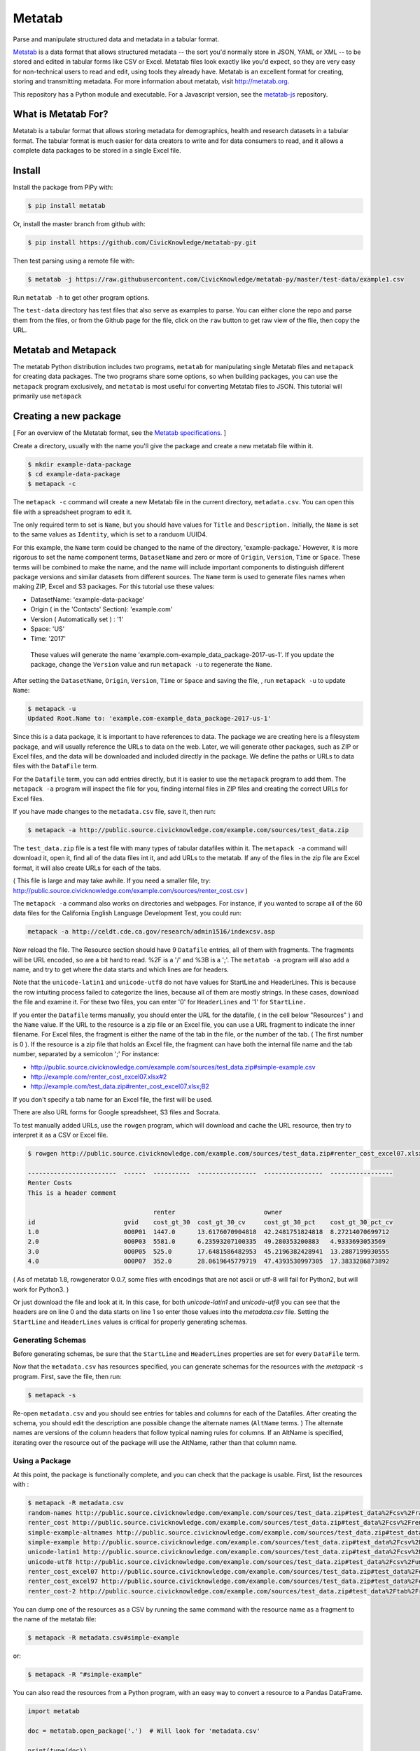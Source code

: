 Metatab
=======

Parse and manipulate structured data and metadata in a tabular format.

`Metatab <http://metatab.org>`_ is a data format that allows structured metadata -- the sort you'd normally store in JSON, YAML or XML -- to be stored and edited in tabular forms like CSV or Excel. Metatab files look exactly like you'd expect, so they
are very easy for non-technical users to read and edit, using tools they already have. Metatab is an excellent format
for creating, storing and transmitting metadata. For more information about metatab, visit http://metatab.org.

This repository has a Python module and executable. For a Javascript version, see the `metatab-js <https://github.com/CivicKnowledge/metatab-js>`_ repository.

What is Metatab For?
--------------------

Metatab is a tabular format that allows storing metadata for demographics, health and research datasets in a tabular format. The tabular format is much easier for data creators to write and for data consumers to read, and it allows a complete data packages to be stored in a single Excel file.


Install
-------

Install the package from PiPy with:

.. code-block:: bash

    $ pip install metatab

Or, install the master branch from github with:

.. code-block:: bash

    $ pip install https://github.com/CivicKnowledge/metatab-py.git

Then test parsing using a remote file with:

.. code-block:: bash

    $ metatab -j https://raw.githubusercontent.com/CivicKnowledge/metatab-py/master/test-data/example1.csv

Run ``metatab -h`` to get other program options. 

The ``test-data`` directory has test files that also serve as examples to parse. You can either clone the repo and parse them from the files, or from the Github page for the file, click on the ``raw`` button to get raw view of the flie, then copy the URL.


Metatab and Metapack
--------------------

The metatab Python distribution includes two programs, ``metatab`` for manipulating single Metatab files  and ``metapack`` for creating data packages. The two programs share some options, so when building packages, you can use the ``metapack`` program exclusively, and ``metatab`` is most useful for converting Metatab files to JSON. This tutorial will primarily use ``metapack``


Creating a new package
----------------------

[ For an overview of the Metatab format, see the `Metatab specifications <http://www.metatab.org/>`_. ]

Create a directory, usually with the name you'll give the package and create a new metatab file within it.

.. code-block:: bash

    $ mkdir example-data-package
    $ cd example-data-package
    $ metapack -c

The ``metapack -c`` command will create a new Metatab file in the current directory, ``metadata.csv``. You can open this file with a spreadsheet program to edit it.

Tne only required term to set is ``Name``, but you should have values for ``Title`` and ``Description.`` Initially, the ``Name`` is set to the same values as ``Identity``, which is set to a randuom UUID4. 

For this example, the ``Name`` term could be changed to the name of the directory, 'example-package.' However, it is more rigorous to set the name component terms, ``DatasetName`` and zero or more of ``Origin``, ``Version``, ``Time`` or ``Space``. These terms will be combined to make the name, and the name will include important components to distinguish different package versions and similar datasets from different sources. The ``Name`` term is used to generate files names when making ZIP, Excel and S3 packages. For this tutorial use these values:

- DatasetName: 'example-data-package'
- Origin ( in the 'Contacts' Section): 'example.com'
- Version ( Automatically set ) : '1'
- Space: 'US'
- Time: '2017'

 These values will generate the name 'example.com-example_data_package-2017-us-1'. If you update the package, change the ``Version`` value and run ``metapack -u`` to regenerate the ``Name``.

After setting the ``DatasetName``, ``Origin``, ``Version``, ``Time`` or ``Space`` and saving the file, , run ``metapack -u`` to update ``Name``:

.. code-block:: bash

    $ metapack -u
    Updated Root.Name to: 'example.com-example_data_package-2017-us-1' 

Since this is a data package, it is important to have references to data. The package we are creating here is a filesystem package, and will usually reference the URLs to data on the web. Later, we will generate other packages, such as ZIP or Excel files, and the data will be downloaded and included directly in the package. We define the paths or URLs to data files with the ``DataFile`` term. 

For the ``Datafile`` term, you can add entries directly, but it is easier to use the ``metapack`` program to add them. The ``metapack -a`` program will inspect the file for you, finding internal files in ZIP files and creating the correct URLs for Excel files.

If you have made changes to the ``metadata.csv`` file, save it, then run:

.. code-block:: bash

    $ metapack -a http://public.source.civicknowledge.com/example.com/sources/test_data.zip

The ``test_data.zip`` file is a test file with many types of tabular datafiles within it. The ``metapack -a`` command will download it, open it, find all of the data files int it, and add URLs to the metatab. If any of the files in the zip file are Excel format, it will also create URLs for each of the tabs.

( This file is large and may take awhile. If you need a smaller file, try: http://public.source.civicknowledge.com/example.com/sources/renter_cost.csv )

The ``metapack -a`` command also works on directories and webpages. For instance, if you wanted to scrape all of the 60 data files for the California English Language Development Test, you could run: 

.. code-block:: bash

    metapack -a http://celdt.cde.ca.gov/research/admin1516/indexcsv.asp

Now reload the file. The Resource section should have 9 ``Datafile`` entries, all of them with fragments. The fragments will be URL encoded, so are a bit hard to read. %2F is a '/' and %3B is a ';'. The ``metatab -a`` program will also add a name, and try to get where the data starts and which lines are for headers.

Note that the ``unicode-latin1`` and ``unicode-utf8`` do not have values for StartLine and HeaderLines. This is because the row intuiting process failed to categorize the lines, because all of them are mostly strings. In these cases, download the file and examine it. For these two files, you can enter '0' for ``HeaderLines`` and '1' for ``StartLine.``

If you enter the ``Datafile`` terms manually, you should enter the URL for the datafile, ( in the cell below "Resources" ) and the ``Name`` value. If the URL to the resource is a zip file or an Excel file, you can use a URL fragment to indicate the inner filename. For Excel files, the fragment is either the name of the tab in the file, or the number of the tab. ( The first number is 0 ). If the resource is a zip file that holds an Excel file, the fragment can have both the internal file name and the tab number, separated by a semicolon ';' For instance:

- http://public.source.civicknowledge.com/example.com/sources/test_data.zip#simple-example.csv
- http://example.com/renter_cost_excel07.xlsx#2
- http://example.com/test_data.zip#renter_cost_excel07.xlsx;B2

If you don't specify a tab name for an Excel file, the first will be used.

There are also URL forms for Google spreadsheet, S3 files and Socrata.

To test manually added URLs, use the ``rowgen`` program, which will download and cache the URL resource, then try to interpret it as a CSV or Excel file. 

.. code-block:: bash

    $ rowgen http://public.source.civicknowledge.com/example.com/sources/test_data.zip#renter_cost_excel07.xlsx

    ------------------------  ------  ----------  ----------------  ----------------  -----------------
    Renter Costs
    This is a header comment

                                      renter                        owner
    id                        gvid    cost_gt_30  cost_gt_30_cv     cost_gt_30_pct    cost_gt_30_pct_cv
    1.0                       0O0P01  1447.0      13.6176070904818  42.2481751824818  8.27214070699712
    2.0                       0O0P03  5581.0      6.23593207100335  49.280353200883   4.9333693053569
    3.0                       0O0P05  525.0       17.6481586482953  45.2196382428941  13.2887199930555
    4.0                       0O0P07  352.0       28.0619645779719  47.4393530997305  17.3833286873892


( As of metatab 1.8, rowgenerator 0.0.7, some files with encodings that are not ascii or utf-8 will fail for Python2, but will work for Python3. )

Or just download the file and look at it. In this case, for both `unicode-latin1` and `unicode-utf8` you can see that the headers are on line 0 and the data starts on line 1 so enter those values into the `metadata.csv` file. Setting the ``StartLine`` and ``HeaderLines`` values is critical for properly generating schemas. 

Generating Schemas
++++++++++++++++++

Before generating schemas, be sure that the ``StartLine`` and ``HeaderLines`` properties are set for every ``DataFile`` term.

Now that the ``metadata.csv`` has resources specified, you can generate schemas for the resources with the `metapack -s` program.   First, save the file, then run:

.. code-block:: bash

    $ metapack -s

Re-open  ``metadata.csv`` and you should see entries for tables and columns for each of the Datafiles. After creating the schema, you should edit the description ane possible change the alternate names (``AltName`` terms. ) The alternate names are versions of the column headers that follow typical naming rules for columns. If an AltName is specified, iterating over the resource out of the package will use the AltName, rather than that column name. 


Using a Package
+++++++++++++++

At this point, the package is functionally complete, and you can check that the package is usable. First, list the resources with :

.. code-block:: bash

    $ metapack -R metadata.csv
    random-names http://public.source.civicknowledge.com/example.com/sources/test_data.zip#test_data%2Fcsv%2Frandom-names.csv
    renter_cost http://public.source.civicknowledge.com/example.com/sources/test_data.zip#test_data%2Fcsv%2Frenter_cost.csv
    simple-example-altnames http://public.source.civicknowledge.com/example.com/sources/test_data.zip#test_data%2Fcsv%2Fsimple-example-altnames.csv
    simple-example http://public.source.civicknowledge.com/example.com/sources/test_data.zip#test_data%2Fcsv%2Fsimple-example.csv
    unicode-latin1 http://public.source.civicknowledge.com/example.com/sources/test_data.zip#test_data%2Fcsv%2Funicode-latin1.csv
    unicode-utf8 http://public.source.civicknowledge.com/example.com/sources/test_data.zip#test_data%2Fcsv%2Funicode-utf8.csv
    renter_cost_excel07 http://public.source.civicknowledge.com/example.com/sources/test_data.zip#test_data%2Fexcel%2Frenter_cost_excel07.xlsx%3BSheet1
    renter_cost_excel97 http://public.source.civicknowledge.com/example.com/sources/test_data.zip#test_data%2Fexcel%2Frenter_cost_excel97.xls%3BSheet1
    renter_cost-2 http://public.source.civicknowledge.com/example.com/sources/test_data.zip#test_data%2Ftab%2Frenter_cost.tsv

You can dump one of the resources as a CSV by running the same command with the resource name as a fragment to the name of the metatab file:

.. code-block:: bash

    $ metapack -R metadata.csv#simple-example

or:

.. code-block:: bash

    $ metapack -R "#simple-example"

You can also read the resources from a Python program, with an easy way to convert a resource to a Pandas DataFrame.

.. code-block:: python 

    import metatab

    doc = metatab.open_package('.')  # Will look for 'metadata.csv'

    print(type(doc))

    for r in doc.resources():
        print(r.name, r.url)
    
    r = doc.first_resource('renter_cost')

    # Dump the row
    for row in r:
        print row


    # Or, turn it into a pandas dataframe
    # ( After installing pandas ) 
    
    df = doc.first_resource('renter_cost').dataframe()

For a more complete example, see `this Jupyter notebook example <https://github.com/CivicKnowledge/metatab/blob/master/examples/Access%20Examples.ipynb>`_

Making Other Package Formats
++++++++++++++++++++++++++++

The tutorial above is actually creating a data package in a directory. There are several other forms of packages that Metapack can create including Excel, ZIP and S3.


.. code-block:: bash

    $ metapack -e # Make an Excel package, example.com-example_data_package-2017-us-1.xlsx
    $ metapack -z # Make a ZIP package, example.com-example_data_package-2017-us-1.zip

The Excel package, ``example-package.xlsx`` will have the Metatab metadata from metata.csv in the ``Meta`` tab, and will have one tab per resource from the Resources section. The ZIP package ``example-package.zip`` will have all of the resources in the ``data`` directory and will also include the metadata in `Tabular Data Package <http://specs.frictionlessdata.io/tabular-data-package/>`_ format in the ``datapackage.json`` file. You can interate over the resources in these packages too:

.. code-block:: bash

    $ metapack -R example.com-example_data_package-2017-us-1.zip#simple-example
    $ metapack -R example.com-example_data_package-2017-us-1.xlsx#simple-example

The ``metapack -R`` also works with URLs:

.. code-block:: bash

    $ metapack -R http://devel.metatab.org/excel/example.com-example_data_package-2017-us-1.xlsx#simple-example
    $ metapack -R http://devel.metatab.org/excel/example.com-example_data_package-2017-us-1.zip#simple-example

And, you can access the packages in Python:


.. code-block:: python 

    import metatab

    doc = metatab.open_package('example-package.zip') 
    # Or
    doc = metatab.open_package('example-package.xlsx') 
    
Note that the data files in a derived package may be different that the ones in the source directory package. The derived data files will always have a header on the first line and data starting on the second line. The header will be taken from the data file's schema, using the ``Table.Column`` term value as the header name, or the ``AltName`` property, if it is defined. The names are always "slugified" to remove characters other than '-', '_' and '.' and will always be lowercase, with initial numbers removed.

If the ``Datafile`` term has a ``StartLine`` property, the values will be used in generating the data in derived packages to select the first line for yielding data rows. ( The ``HeaderLines`` property is used to build the schema, from which the header line is generated. )
    
Publishing Packages
-------------------

The ``metasync`` program can build multiple package types and upload them to an S3 bucket. Typical usage is: 

.. code-block:: bash

    $ metasync -c -e -f -z -s s3://library.metatab.org
    
With these options, the ``metasync`` program will create an Excel, Zip and Filesystem package and store them in the s3 bucket ``library.metadata.org``. In this case, the "filesystem" package is not created in the local filesystem, but only in S3. ( "Filesystem" packages are basically what you get after unziping a ZIP package. )

Currently, ``metasync`` will only write packages to S3. For S3 ``metasync`` uses boto3, so refer to the `boto3 credentials documentation <http://boto3.readthedocs.io/en/latest/guide/configuration.html>`_ for instructions on how to set your S3 access key and secret. 

One important side effect of the ``metasync`` program is that it will add ``Distribution`` terms to the main ``metadata.csv`` file before creating the packages, so all the packages that the program syncs will include references to the S3 location of all packages. For instance, the example invocation above will add these ``Distribution`` terms: 

.. code-block:: 

    Distribution	http://s3.amazonaws.com/library.metatab.org/simple_example-2017-us-1.xlsx
    Distribution	http://s3.amazonaws.com/library.metatab.org/simple_example-2017-us-1.zip
    Distribution	http://s3.amazonaws.com/library.metatab.org/simple_example-2017-us-1/metadata.csv
    
These ``Distribution`` terms are valuable documentation, but they are also required for the ``metakan`` program to create entries for the package in CKAN. 

Adding Packages to CKAN
+++++++++++++++++++++++

The ``metakan`` program reads a Metatab file, creates a dataset in CKAN, and adds resources to the CKAN entry based on the ``Distribution`` terms in the Metatab data. For instance, with a localhost CKAN server, and the metadata file from the "Publishing Packages" section example: 

.. code-block:: bash

    $ metakan  --ckan http://localhost:32768/ --api f1f45...e9a9

This command would create a CKAN dataset with the metadata in the ``metadata.csv`` file in the current directory, reading the ``Distribution`` terms. It would add resources for ``simple_example-2017-us-1.xlsx`` and ``simple_example-2017-us-1.zip.`` For the ``simple_example-2017-us-1/metadata.csv`` entry, it would read the remote ``metadata.csv`` file, resolve the resource URLs, and create a resource entry in CKAN for the ``metadata.csv`` file and all of the resources referenced in the remote ``metadata.csv`` file. 

Note that because part of the information in the CKAN dataset comes from the loal ``metadata.csv`` file and part of the resources are discovered from the remote file, there is a substantial possibility for these files to become unsynchronized. For this reason, it is important to run the ``metasync`` program to create ``Distribution`` terms before running the ``metakan`` program. 

For an example of a CKAN entry generated by ``metakan``, see http://data.sandiegodata.org/dataset/fns-usda-gov-f2s_census-2015-2

Adding Packages to Data.World
+++++++++++++++++++++++++++++

The ``metaworld`` program will publish the package to `Data.World <http://data.world>`_.  Only Excel and CSV packages will be published, because ZIP packages will be disaggregated, conflicting with CSV packages. The program is a bit buggy, and when creating a new package, the server may return a 500 error. If it does, just re-run the program.

The ``metaworld`` program takes no options. To use it, you must install the `datadotworld python package <https://github.com/datadotworld/data.world-py>`_ and configure it, which will store your username and password.


.. code-block:: bash

    $ metaworld

